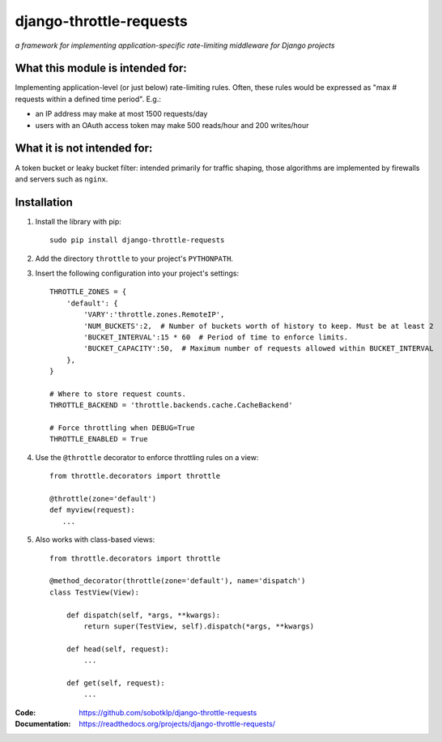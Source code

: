 ========================
django-throttle-requests
========================

*a framework for implementing application-specific rate-limiting middleware for Django projects*

.. image:: https://travis-ci.org/sobotklp/django-throttle-requests.png?branch=master
   :alt: Build Status
   :target: http://travis-ci.org/sobotklp/django-throttle-requests



What this module is intended for:
=================================

Implementing application-level (or just below) rate-limiting rules. Often, these rules would be expressed as "max # requests within a defined time period". E.g.:

* an IP address may make at most 1500 requests/day

* users with an OAuth access token may make 500 reads/hour and 200 writes/hour


What it is not intended for:
============================

A token bucket or leaky bucket filter: intended primarily for traffic shaping, those algorithms are implemented by firewalls and servers such as ``nginx``.

Installation
============

#. Install the library with pip::

    sudo pip install django-throttle-requests

#. Add the directory ``throttle`` to your project's ``PYTHONPATH``.

#. Insert the following configuration into your project's settings::

    THROTTLE_ZONES = {
        'default': {
            'VARY':'throttle.zones.RemoteIP',
            'NUM_BUCKETS':2,  # Number of buckets worth of history to keep. Must be at least 2
            'BUCKET_INTERVAL':15 * 60  # Period of time to enforce limits.
            'BUCKET_CAPACITY':50,  # Maximum number of requests allowed within BUCKET_INTERVAL
        },
    }

    # Where to store request counts.
    THROTTLE_BACKEND = 'throttle.backends.cache.CacheBackend'

    # Force throttling when DEBUG=True
    THROTTLE_ENABLED = True

#. Use the ``@throttle`` decorator to enforce throttling rules on a view::

    from throttle.decorators import throttle

    @throttle(zone='default')
    def myview(request):
       ...

#. Also works with class-based views::

    from throttle.decorators import throttle

    @method_decorator(throttle(zone='default'), name='dispatch')
    class TestView(View):

        def dispatch(self, *args, **kwargs):
            return super(TestView, self).dispatch(*args, **kwargs)

        def head(self, request):
            ...

        def get(self, request):
            ...

:Code:          https://github.com/sobotklp/django-throttle-requests
:Documentation: https://readthedocs.org/projects/django-throttle-requests/